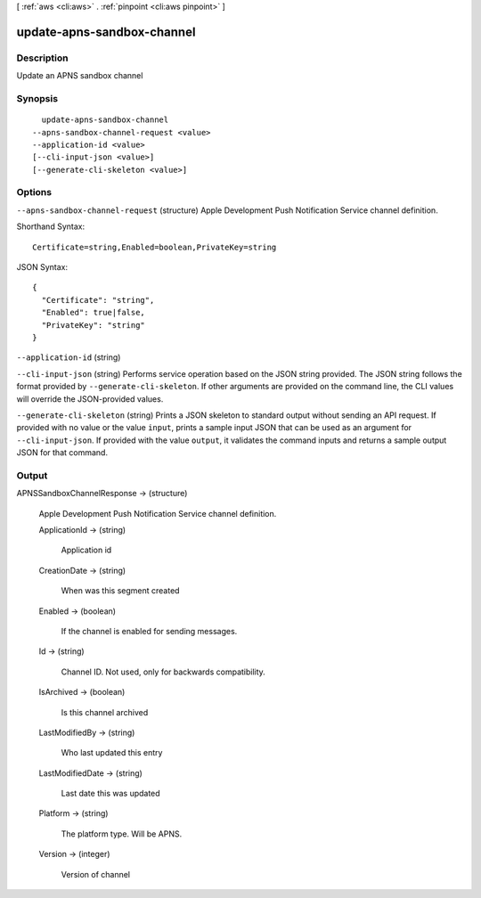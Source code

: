 [ :ref:`aws <cli:aws>` . :ref:`pinpoint <cli:aws pinpoint>` ]

.. _cli:aws pinpoint update-apns-sandbox-channel:


***************************
update-apns-sandbox-channel
***************************



===========
Description
===========

Update an APNS sandbox channel

========
Synopsis
========

::

    update-apns-sandbox-channel
  --apns-sandbox-channel-request <value>
  --application-id <value>
  [--cli-input-json <value>]
  [--generate-cli-skeleton <value>]




=======
Options
=======

``--apns-sandbox-channel-request`` (structure)
Apple Development Push Notification Service channel definition.



Shorthand Syntax::

    Certificate=string,Enabled=boolean,PrivateKey=string




JSON Syntax::

  {
    "Certificate": "string",
    "Enabled": true|false,
    "PrivateKey": "string"
  }



``--application-id`` (string)


``--cli-input-json`` (string)
Performs service operation based on the JSON string provided. The JSON string follows the format provided by ``--generate-cli-skeleton``. If other arguments are provided on the command line, the CLI values will override the JSON-provided values.

``--generate-cli-skeleton`` (string)
Prints a JSON skeleton to standard output without sending an API request. If provided with no value or the value ``input``, prints a sample input JSON that can be used as an argument for ``--cli-input-json``. If provided with the value ``output``, it validates the command inputs and returns a sample output JSON for that command.



======
Output
======

APNSSandboxChannelResponse -> (structure)

  Apple Development Push Notification Service channel definition.

  ApplicationId -> (string)

    Application id

    

  CreationDate -> (string)

    When was this segment created

    

  Enabled -> (boolean)

    If the channel is enabled for sending messages.

    

  Id -> (string)

    Channel ID. Not used, only for backwards compatibility.

    

  IsArchived -> (boolean)

    Is this channel archived

    

  LastModifiedBy -> (string)

    Who last updated this entry

    

  LastModifiedDate -> (string)

    Last date this was updated

    

  Platform -> (string)

    The platform type. Will be APNS.

    

  Version -> (integer)

    Version of channel

    

  

